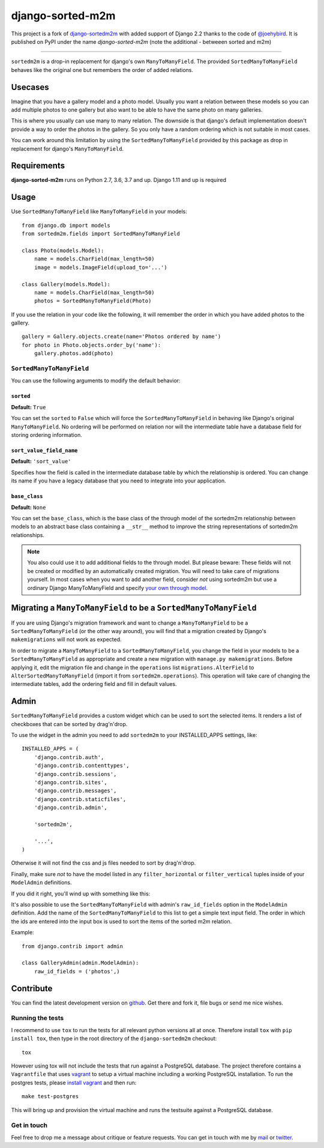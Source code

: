 =================
django-sorted-m2m
=================

|pypi-badge| |build-status|

This project is a fork of `django-sortedm2m <http://github.com/gregmuellegger/django-sortedm2m>`_ with added support of Django 2.2 thanks to the code of `@joehybird <https://github.com/joehybird>`_.
It is published on PyPI under the name *django-sorted-m2m* (note the additional - betweeen sorted and m2m)

------------

``sortedm2m`` is a drop-in replacement for django's own ``ManyToManyField``.
The provided ``SortedManyToManyField`` behaves like the original one but
remembers the order of added relations.

Usecases
========

Imagine that you have a gallery model and a photo model. Usually you want a
relation between these models so you can add multiple photos to one gallery
but also want to be able to have the same photo on many galleries.

This is where you usually can use many to many relation. The downside is that
django's default implementation doesn't provide a way to order the photos in
the gallery. So you only have a random ordering which is not suitable in most
cases.

You can work around this limitation by using the ``SortedManyToManyField``
provided by this package as drop in replacement for django's
``ManyToManyField``.

Requirements
============

**django-sorted-m2m** runs on Python 2.7, 3.6, 3.7 and up. Django 1.11 and up
is required

Usage
=====

Use ``SortedManyToManyField`` like ``ManyToManyField`` in your models::

    from django.db import models
    from sortedm2m.fields import SortedManyToManyField

    class Photo(models.Model):
        name = models.CharField(max_length=50)
        image = models.ImageField(upload_to='...')

    class Gallery(models.Model):
        name = models.CharField(max_length=50)
        photos = SortedManyToManyField(Photo)

If you use the relation in your code like the following, it will remember the
order in which you have added photos to the gallery. ::

    gallery = Gallery.objects.create(name='Photos ordered by name')
    for photo in Photo.objects.order_by('name'):
        gallery.photos.add(photo)

``SortedManyToManyField``
-------------------------

You can use the following arguments to modify the default behavior:

``sorted``
~~~~~~~~~~

**Default:** ``True``

You can set the ``sorted`` to ``False`` which will force the
``SortedManyToManyField`` in behaving like Django's original
``ManyToManyField``. No ordering will be performed on relation nor will the
intermediate table have a database field for storing ordering information.

``sort_value_field_name``
~~~~~~~~~~~~~~~~~~~~~~~~~

**Default:** ``'sort_value'``

Specifies how the field is called in the intermediate database table by which
the relationship is ordered. You can change its name if you have a legacy
database that you need to integrate into your application.

``base_class``
~~~~~~~~~~~~~~

**Default:** ``None``

You can set the ``base_class``, which is the base class of the through model of
the sortedm2m relationship between models to an abstract base class containing
a ``__str__`` method to improve the string representations of sortedm2m
relationships.

.. note::

    You also could use it to add additional fields to the through model. But
    please beware: These fields will not be created or modified by an
    automatically created migration. You will need to take care of migrations
    yourself. In most cases when you want to add another field, consider
    *not* using sortedm2m but use a ordinary Django ManyToManyField and
    specify `your own through model`_.
    
.. _your own through model: https://docs.djangoproject.com/en/1.11/ref/models/fields/#django.db.models.ManyToManyField.through

Migrating a ``ManyToManyField`` to be a ``SortedManyToManyField``
=================================================================

If you are using Django's migration framework and want to change a
``ManyToManyField`` to be a ``SortedManyToManyField`` (or the other way
around), you will find that a migration created by Django's ``makemigrations``
will not work as expected.

In order to migrate a ``ManyToManyField`` to a ``SortedManyToManyField``, you
change the field in your models to be a ``SortedManyToManyField`` as
appropriate and create a new migration with ``manage.py makemigrations``.
Before applying it, edit the migration file and change in the ``operations``
list ``migrations.AlterField`` to ``AlterSortedManyToManyField`` (import it
from ``sortedm2m.operations``).  This operation will take care of changing the
intermediate tables, add the ordering field and fill in default values.

Admin
=====

``SortedManyToManyField`` provides a custom widget which can be used to sort
the selected items. It renders a list of checkboxes that can be sorted by
drag'n'drop.

To use the widget in the admin you need to add ``sortedm2m`` to your
INSTALLED_APPS settings, like::

   INSTALLED_APPS = (
       'django.contrib.auth',
       'django.contrib.contenttypes',
       'django.contrib.sessions',
       'django.contrib.sites',
       'django.contrib.messages',
       'django.contrib.staticfiles',
       'django.contrib.admin',
   
       'sortedm2m',

       '...',
   )

Otherwise it will not find the css and js files needed to sort by drag'n'drop.

Finally, make sure *not* to have the model listed in any ``filter_horizontal``
or ``filter_vertical`` tuples inside of your ``ModelAdmin`` definitions.

If you did it right, you'll wind up with something like this:

.. image:: http://i.imgur.com/HjIW7MI.jpg

It's also possible to use the ``SortedManyToManyField`` with admin's
``raw_id_fields`` option in the ``ModelAdmin`` definition. Add the name of the
``SortedManyToManyField`` to this list to get a simple text input field. The
order in which the ids are entered into the input box is used to sort the
items of the sorted m2m relation.

Example::

    from django.contrib import admin

    class GalleryAdmin(admin.ModelAdmin):
        raw_id_fields = ('photos',)

Contribute
==========

You can find the latest development version on github_. Get there and fork it,
file bugs or send me nice wishes.

.. _github: https://github.com/Ponytech/django-sorted-m2m

Running the tests
-----------------

I recommend to use ``tox`` to run the tests for all relevant python versions
all at once. Therefore install ``tox`` with ``pip install tox``, then type in
the root directory of the ``django-sortedm2m`` checkout::

   tox

However using tox will not include the tests that run against a PostgreSQL
database. The project therefore contains a ``Vagrantfile`` that uses vagrant_
to setup a virtual machine including a working PostgreSQL installation. To
run the postgres tests, please `install vagrant`_ and then run::

   make test-postgres

This will bring up and provision the virtual machine and runs the testsuite
against a PostgreSQL database.

.. _vagrant: http://www.vagrantup.com/
.. _install vagrant: http://www.vagrantup.com/downloads

Get in touch
------------

Feel free to drop me a message about critique or feature requests. You can get
in touch with me by mail_ or twitter_.

.. _mail: mailto:hello@ponytech.net
.. _twitter: http://twitter.com/Ponytech_net

.. |pypi-badge| image:: https://img.shields.io/pypi/v/django-sorted-m2m.svg
   :alt: PyPI Release
   :target: https://pypi.python.org/pypi/django-sorted-m2m

.. |build-status| image:: https://travis-ci.org/Ponytech/django-sorted-m2m.png
   :alt: Build Status
   :target: https://travis-ci.org/Ponytech/django-sorted-m2m
